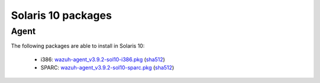.. Copyright (C) 2019 Wazuh, Inc.
 
.. _solaris_10:
 
Solaris 10 packages
===================

Agent
-----

The following packages are able to install in Solaris 10: 

    - i386: `wazuh-agent_v3.9.2-sol10-i386.pkg <https://packages.wazuh.com/3.x/solaris/i386/10/wazuh-agent_v3.9.2-sol10-i386.pkg>`_ (`sha512 <https://packages.wazuh.com/3.x/checksums/3.9.2/wazuh-agent_v3.9.2-sol10-i386.pkg.sha512>`_) 
    - SPARC: `wazuh-agent_v3.9.2-sol10-sparc.pkg <https://packages.wazuh.com/3.x/solaris/sparc/10/wazuh-agent_v3.9.2-sol10-sparc.pkg>`_ (`sha512 <https://packages.wazuh.com/3.x/checksums/3.9.2/wazuh-agent_v3.9.2-sol10-sparc.pkg.sha512>`_)

